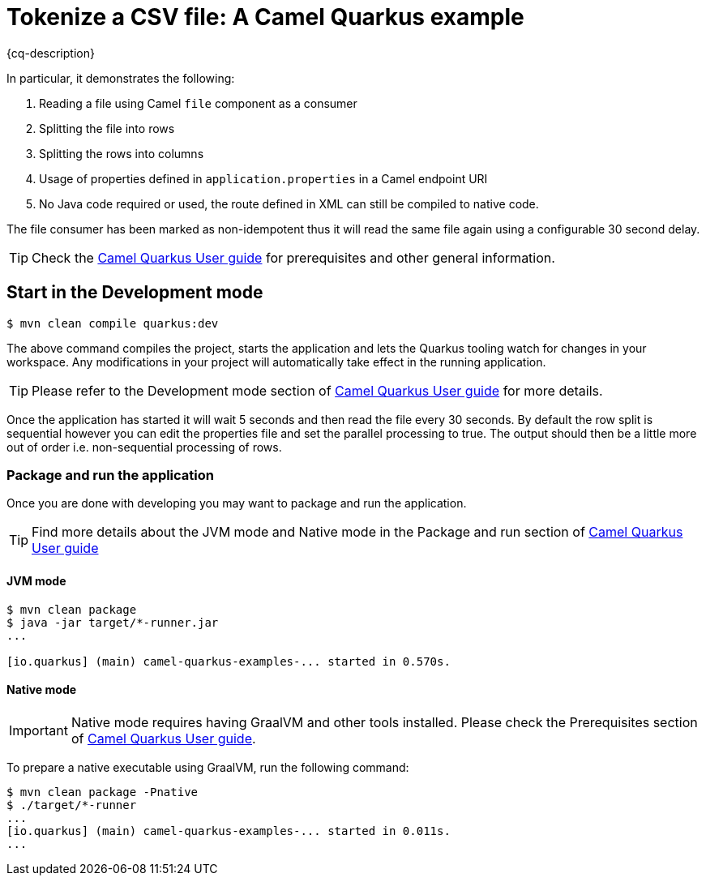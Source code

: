 = Tokenize a CSV file: A Camel Quarkus example
:cq-example-description: An example that shows how to define a Camel route in XML for tokenizing a CSV a file.

{cq-description}

In particular, it demonstrates the following:

1. Reading a file using Camel `file` component as a consumer
2. Splitting the file into rows
3. Splitting the rows into columns
4. Usage of properties defined in `application.properties` in a Camel endpoint URI
5. No Java code required or used, the route defined in XML can still be compiled to native code.

The file consumer has been marked as non-idempotent thus it will read the same file again using a configurable 30 second delay.

TIP: Check the https://camel.apache.org/camel-quarkus/latest/first-steps.html[Camel Quarkus User guide] for prerequisites
and other general information.

== Start in the Development mode

[source,shell]
----
$ mvn clean compile quarkus:dev
----

The above command compiles the project, starts the application and lets the Quarkus tooling watch for changes in your
workspace. Any modifications in your project will automatically take effect in the running application.

TIP: Please refer to the Development mode section of
https://camel.apache.org/camel-quarkus/latest/first-steps.html#_development_mode[Camel Quarkus User guide] for more details.

Once the application has started it will wait 5 seconds and then read the file every 30 seconds. By default the row split
is sequential however you can edit the properties file and set the parallel processing to true. The output should then be
a little more out of order i.e. non-sequential processing of rows.

=== Package and run the application

Once you are done with developing you may want to package and run the application.

TIP: Find more details about the JVM mode and Native mode in the Package and run section of
https://camel.apache.org/camel-quarkus/latest/first-steps.html#_package_and_run_the_application[Camel Quarkus User guide]

==== JVM mode

[source,shell]
----
$ mvn clean package
$ java -jar target/*-runner.jar
...

[io.quarkus] (main) camel-quarkus-examples-... started in 0.570s.
----

==== Native mode

IMPORTANT: Native mode requires having GraalVM and other tools installed. Please check the Prerequisites section
of https://camel.apache.org/camel-quarkus/latest/first-steps.html#_prerequisites[Camel Quarkus User guide].

To prepare a native executable using GraalVM, run the following command:

[source,shell]
----
$ mvn clean package -Pnative
$ ./target/*-runner
...
[io.quarkus] (main) camel-quarkus-examples-... started in 0.011s.
...
----
